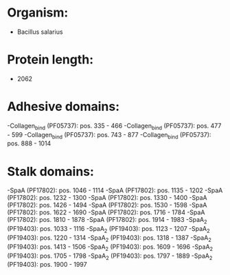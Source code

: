 * Organism:
- Bacillus salarius
* Protein length:
- 2062
* Adhesive domains:
-Collagen_bind (PF05737): pos. 335 - 466
-Collagen_bind (PF05737): pos. 477 - 599
-Collagen_bind (PF05737): pos. 743 - 877
-Collagen_bind (PF05737): pos. 888 - 1014
* Stalk domains:
-SpaA (PF17802): pos. 1046 - 1114
-SpaA (PF17802): pos. 1135 - 1202
-SpaA (PF17802): pos. 1232 - 1300
-SpaA (PF17802): pos. 1330 - 1400
-SpaA (PF17802): pos. 1426 - 1494
-SpaA (PF17802): pos. 1530 - 1598
-SpaA (PF17802): pos. 1622 - 1690
-SpaA (PF17802): pos. 1716 - 1784
-SpaA (PF17802): pos. 1810 - 1878
-SpaA (PF17802): pos. 1914 - 1983
-SpaA_2 (PF19403): pos. 1033 - 1116
-SpaA_2 (PF19403): pos. 1123 - 1207
-SpaA_2 (PF19403): pos. 1220 - 1314
-SpaA_2 (PF19403): pos. 1318 - 1387
-SpaA_2 (PF19403): pos. 1413 - 1506
-SpaA_2 (PF19403): pos. 1609 - 1696
-SpaA_2 (PF19403): pos. 1705 - 1798
-SpaA_2 (PF19403): pos. 1797 - 1889
-SpaA_2 (PF19403): pos. 1900 - 1997

